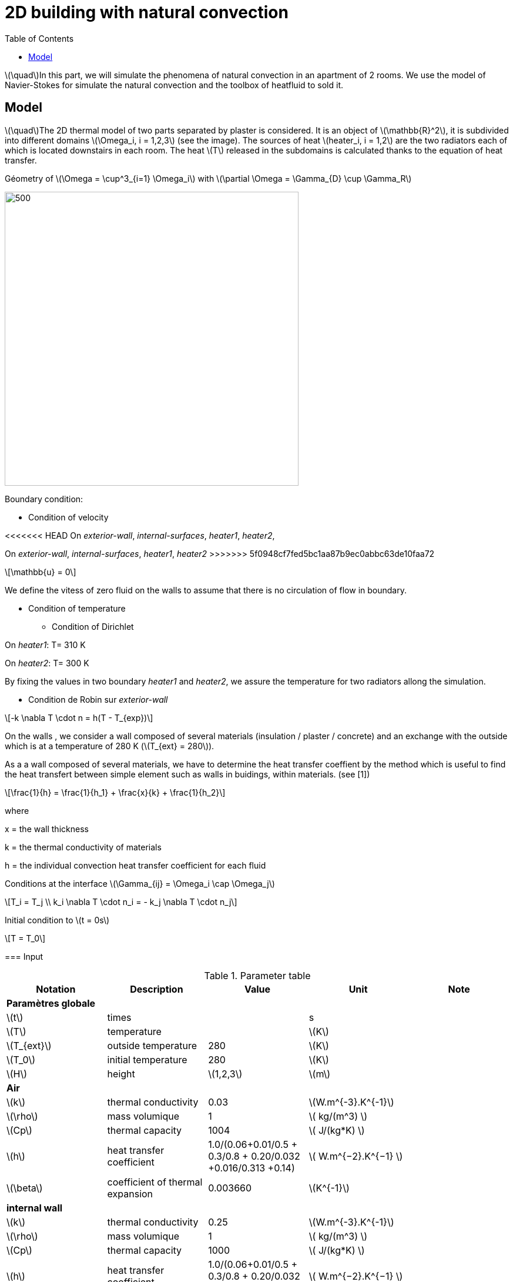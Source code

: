 = 2D building with natural convection
:icons: font
:feelpp: Feel++
:nofooter:
:toc: left
:page-vtkjs: true

:stem: latexmath

stem:[\quad]In this part, we will simulate the phenomena of natural convection in an apartment of 2 rooms. We use the model of Navier-Stokes for simulate the natural convection and the toolbox of heatfluid to sold it.


== Model

stem:[\quad]The 2D thermal model of two parts separated by plaster is considered. It is an object of stem:[\mathbb{R}^2], it is subdivided into different domains stem:[\Omega_i, i = 1,2,3] (see the image). The sources of heat stem:[heater_i, i = 1,2] are the two radiators each of which is located downstairs in each room. The heat stem:[T] released in the subdomains is calculated thanks to the equation of heat transfer.


.Géometry of stem:[\Omega = \cup^3_{i=1} \Omega_i] with stem:[\partial \Omega = \Gamma_{D} \cup \Gamma_R]




image:2Dbuilding_NS/geo.png[500,500]



Boundary condition:

* Condition of velocity

<<<<<<< HEAD
On [blue]#_exterior-wall_#, [blue]#_internal-surfaces_#, [blue]#_heater1_#, [blue]#_heater2_#,
=======
On [blue]#_exterior-wall_#, [blue]#_internal-surfaces_#, [blue]#_heater1_#, [blue]#_heater2_#
>>>>>>> 5f0948cf7fed5bc1aa87b9ec0abbc63de10faa72

[stem]
++++
\mathbb{u} = 0
++++

We define the vitess of zero fluid on the walls to assume that there is no circulation of flow in boundary.

* Condition of temperature

** Condition of Dirichlet

On [blue]#_heater1_#: T= 310 K

On [blue]#_heater2_#: T= 300 K


By fixing the values in two boundary [blue]#_heater1_# and [blue]#_heater2_#, we assure the temperature for two radiators allong the simulation.

** Condition de Robin sur [blue]#_exterior-wall_#

[stem]
++++
-k \nabla T \cdot n = h(T - T_{exp})
++++

On the walls , we consider a wall composed of several materials (insulation / plaster / concrete) and an exchange with the outside which is at a temperature of 280 K (stem:[T_{ext} = 280]).

As a a wall composed of several materials, we have to determine the heat transfer coeffient by the method which is useful to find the heat transfert between simple element such as walls in buidings, within materials. (see [1])

[stem]
++++
\frac{1}{h} = \frac{1}{h_1} + \frac{x}{k} + \frac{1}{h_2}
++++

where

x = the wall thickness

k = the thermal conductivity of materials

h = the individual convection heat transfer coefficient for each fluid  

Conditions at the interface stem:[\Gamma_{ij} = \Omega_i \cap \Omega_j]

[stem]
++++
T_i = T_j
\\
k_i \nabla T \cdot n_i = - k_j \nabla T \cdot n_j

++++

Initial condition to stem:[t = 0s]

[stem]
++++
T = T_0
++++

=== Input

.Parameter table

[width="100%",options="header,footer"]
|====================
| Notation | Description  | Value  | Unit  | Note
5+s|Paramètres globale
| stem:[t] | times |  | s |
|stem:[T] | temperature | |stem:[K] |
|stem:[T_{ext}]| outside temperature| 280 | stem:[K] |
|stem:[T_0]| initial temperature| 280 | stem:[K] |
|stem:[H] | height | stem:[1,2,3]|stem:[m]|

5+s|Air
|stem:[k]| thermal conductivity|0.03|stem:[W.m^{-3}.K^{-1}] |
|stem:[\rho]| mass volumique| 1 | stem:[ kg/(m^3) ]|
|stem:[Cp]| thermal capacity| 1004 | stem:[ J/(kg*K) ]|
|stem:[h]| heat transfer coefficient | 1.0/(0.06+0.01/0.5 + 0.3/0.8 + 0.20/0.032 +0.016/0.313 +0.14) | stem:[ W.m^{−2}.K^{−1}  ]|
|stem:[\beta]| coefficient of thermal expansion| 0.003660 | stem:[K^{-1}]|

5+s|internal wall
|stem:[k]| thermal conductivity|0.25|stem:[W.m^{-3}.K^{-1}] |
|stem:[\rho]| mass volumique| 1 | stem:[ kg/(m^3) ]|
|stem:[Cp]| thermal capacity| 1000 | stem:[ J/(kg*K) ]|
|stem:[h]| heat transfer coefficient | 1.0/(0.06+0.01/0.5 + 0.3/0.8 + 0.20/0.032 +0.016/0.313 +0.14) | stem:[ W.m^{−2}.K^{−1}  ]|
|stem:[\beta]| coefficient of thermal expansion| 0. | stem:[K^{-1}]|
|====================

=== Numerical experiences

==== Geometry


.Mesh with GMSH
image:2Dbuilding_NS/mesh.png[500,500]


[source,cpp]
.Parameter to vary
----
h=0.1;
hHeater=h/5.;

W=2; //height
w=1; //width
ep1=0.1; //plaster width
----


=== Implementation

[source,cpp]
.Extract from the configuration file
----
[heat-fluid]
mesh.filename=$cfgdir/aero.geo
gmsh.hsize=0.01#0.02#0.07#0.1
filename=$cfgdir/aero.json

[heat-fluid.heat]
initial-solution.temperature=280#293.15
bdf.order=2

[heat-fluid.fluid]
solver=Newton #Oseen,Picard,Newton

use-thermodyn=1
use-natural-convection=1
use-gravity-force=1
Boussinesq.ref-temperature=280#293.15

linearsystem-cst-update=false
jacobian-linear-update=false

ksp-type=preonly
ksp-monitor=1
----

[source,cpp]
.Extract from the .json file
----
{
    "Name": "Thermo dynamics",
    "ShortName":"ThermoDyn",
    "Models":
    {
	"use-model-name":1,
	"fluid":
	{
	    "equations": "Navier-Stokes"
	}
    },
    "Materials":
    {
        "air":
        {
	    "markers":"air",
            "rho":"1",
            "mu":"2.65e-2",
            "k":"0.03",
            "Cp":"1004",
            "beta":"0.003660" //0.00006900
        },
        "internal-walls":
        {
	    "markers":"internal-walls",
            "rho":"150",//820,//"82",
            "k":"0.25",//"0.25",
            "Cp":"1000",
            "mu":"1.",//???
            "beta":"0."//"0.003660"//???
        }
    },
    "BoundaryConditions":
    {
        "velocity":
        {
            "Dirichlet":
            {
                "exterior-walls": { "expr":"{0,0}" },
		"internal-surfaces": { "expr":"{0,0}" },
                "heater1": { "expr":"{0,0}" },
                "heater2": { "expr":"{0,0}" }
            }
        },
        "temperature":
        {
            "Dirichlet":
            {
                "heater1": { "expr":"310"/*"330"*/ },
                "heater2": { "expr":"300"/*"320"*/ }
            },
            "Robin":
            {
                "exterior-walls":
                {
                    "expr1":"1.0/(0.06+0.01/0.5 + 0.3/0.8 + 0.20/0.032 +0.016/0.313 +0.14)",// h coeff
                    "expr2":"280"// temperature exterior
                }
            }
        }
    },
----

.Command line to execute
[source,sh]
----
mpirun -np 16 feelpp_toolbox_heatfluid_2d --config-file aero.cfg
----


=== Result

We observe that the flow circulate from the bottom to the top. The cooler fluid in bottom is heated, then becomes less dense and rises. The process continues, forming a convection concurrent and tranfers heat energy around the domain.

.Heat fluid over times
|=========
|image:2Dbuilding_NS/image1.png[600,600] |image:2Dbuilding_NS/image2.png[600,600]
|=========

|=========
|image:2Dbuilding_NS/image3.png[600,600] |image:2Dbuilding_NS/image4.png[600,600]
|=========


.Fluid velocity and pressure
|=========
|image:2Dbuilding_NS/velocity.png[600,600] |image:2Dbuilding_NS/pressure.png[600,600]
|=========

.2D Model
++++

<div class="stretchy-wrapper-16_9">
<div id="vtkVisuSection2" style="margin: auto; width: 100%; height: 100%;      padding: 10px;"></div>
</div>
<script type="text/javascript">
feelppVtkJs.createSceneImporter( vtkVisuSection2, {
                                 fileURL: "https://girder.math.unistra.fr/api/v1/file/5b0e5058b0e9574027048080/download",
                                 objects: { "fields":[ { scene:"Export.case", name:"temperature" } ] }
                                 } );
</script>

++++

=== Biblio

 [1] https://en.wikipedia.org/wiki/Heat_transfer_coefficient
